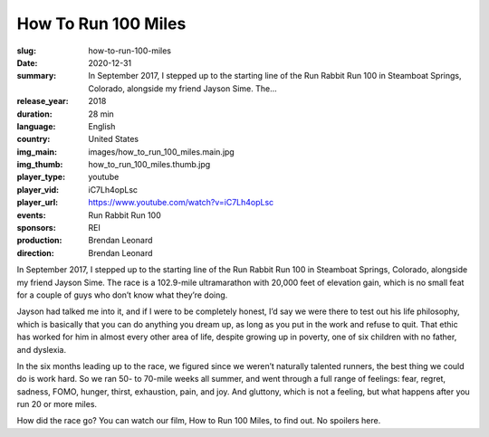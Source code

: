 How To Run 100 Miles
####################

:slug: how-to-run-100-miles
:date: 2020-12-31
:summary: In September 2017, I stepped up to the starting line of the Run Rabbit Run 100 in Steamboat Springs, Colorado, alongside my friend Jayson Sime. The...
:release_year: 2018
:duration: 28 min
:language: English
:country: United States
:img_main: images/how_to_run_100_miles.main.jpg
:img_thumb: how_to_run_100_miles.thumb.jpg
:player_type: youtube
:player_vid: iC7Lh4opLsc
:player_url: https://www.youtube.com/watch?v=iC7Lh4opLsc
:events: Run Rabbit Run 100
:sponsors: REI
:production: Brendan Leonard
:direction: Brendan Leonard

In September 2017, I stepped up to the starting line of the Run Rabbit Run 100 in Steamboat Springs, Colorado, alongside my friend Jayson Sime. The race is a 102.9-mile ultramarathon with 20,000 feet of elevation gain, which is no small feat for a couple of guys who don’t know what they’re doing.

Jayson had talked me into it, and if I were to be completely honest, I’d say we were there to test out his life philosophy, which is basically that you can do anything you dream up, as long as you put in the work and refuse to quit. That ethic has worked for him in almost every other area of life, despite growing up in poverty, one of six children with no father, and dyslexia.

In the six months leading up to the race, we figured since we weren’t naturally talented runners, the best thing we could do is work hard. So we ran 50- to 70-mile weeks all summer, and went through a full range of feelings: fear, regret, sadness, FOMO, hunger, thirst, exhaustion, pain, and joy. And gluttony, which is not a feeling, but what happens after you run 20 or more miles. 

How did the race go? You can watch our film, How to Run 100 Miles, to find out. No spoilers here.

